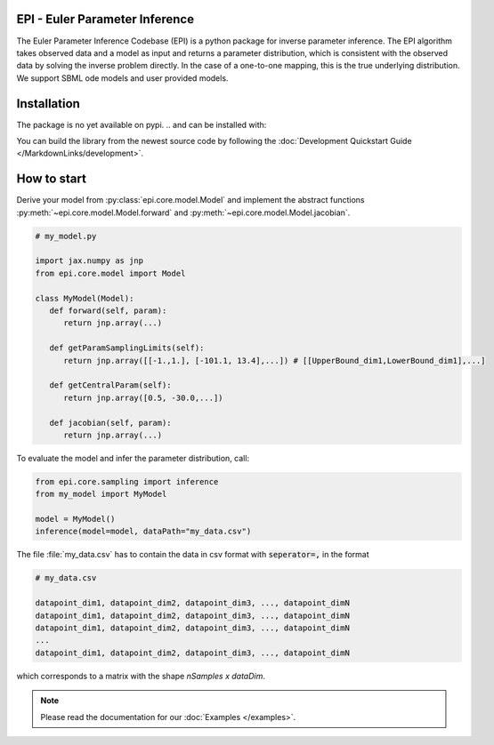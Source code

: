 .. image:: images/epi.png
   :width: 200pt

-------------------------------
EPI - Euler Parameter Inference
-------------------------------


The Euler Parameter Inference Codebase (EPI) is a python package for inverse parameter inference.
The EPI algorithm takes observed data and a model as input and returns a parameter distribution, which is consistent with the observed data by solving the inverse problem directly. In the case of a one-to-one mapping, this is the true underlying distribution.
We support SBML ode models and user provided models.

.. Put the badges here?

------------
Installation
------------

The package is no yet available on pypi.
..  and can be installed with: 

.. .. code-block:: bash
   
..    pip install epi

You can build the library from the newest source code by following the :doc:`Development Quickstart Guide </MarkdownLinks/development>`.

------------
How to start
------------

| Derive your model from :py:class:`epi.core.model.Model` and implement the abstract functions :py:meth:`~epi.core.model.Model.forward` and :py:meth:`~epi.core.model.Model.jacobian`.

.. code-block:: python
   
   # my_model.py

   import jax.numpy as jnp
   from epi.core.model import Model

   class MyModel(Model):
      def forward(self, param):
         return jnp.array(...)

      def getParamSamplingLimits(self):
         return jnp.array([[-1.,1.], [-101.1, 13.4],...]) # [[UpperBound_dim1,LowerBound_dim1],...]

      def getCentralParam(self):
         return jnp.array([0.5, -30.0,...])

      def jacobian(self, param):
         return jnp.array(...)

To evaluate the model and infer the parameter distribution, call:

.. code-block:: python

   from epi.core.sampling import inference
   from my_model import MyModel

   model = MyModel()
   inference(model=model, dataPath="my_data.csv")

The file :file:`my_data.csv` has to contain the data in csv format with :code:`seperator=,` in the format

.. code-block:: text
   
   # my_data.csv

   datapoint_dim1, datapoint_dim2, datapoint_dim3, ..., datapoint_dimN
   datapoint_dim1, datapoint_dim2, datapoint_dim3, ..., datapoint_dimN
   datapoint_dim1, datapoint_dim2, datapoint_dim3, ..., datapoint_dimN
   ...
   datapoint_dim1, datapoint_dim2, datapoint_dim3, ..., datapoint_dimN

which corresponds to a matrix with the shape `nSamples x dataDim`.

.. note::
   
   Please read the documentation for our :doc:`Examples </examples>`.

.. TODO: move this ?

.. You can also derive your model from

.. * :py:class:`~epi.core.model.JaxModel`: The jacobian of your forward method is automatically calculated. Use jax.numpy instead of numpy for the forward method implementation!
.. * :py:class:`~epi.core.model.SBMLModel`: The complete model is derived from the given sbml file. You don't need to define the Model manually.

.. Optionally you can also inherit, and implement the abstract functions from

.. * :py:class:`~epi.core.model.ArtificialModelInterface`: This allows you to check if the inversion algorithm is working for your model using the function :py:meth:`~epi.core.model.Model.test`.
   
.. * :py:class:`~epi.core.model.VisualizationModelInterface`: This allows you to plot the results of the data inference using the function :py:meth:`~epi.core.model.Model.plot`.

.. .. warning:: TODO: The functions plot and test may not exist yet!!!
